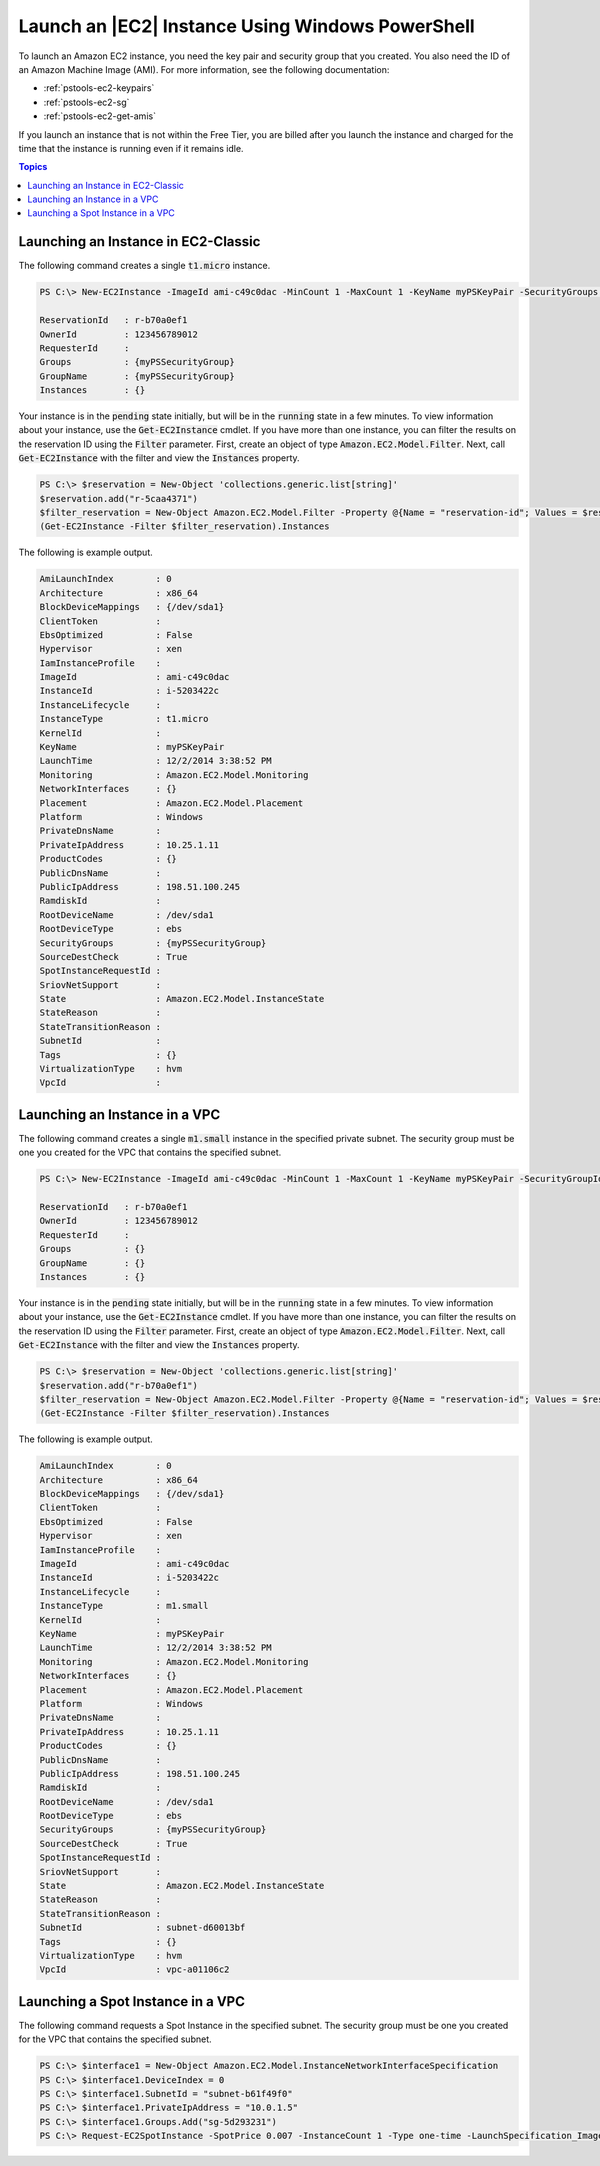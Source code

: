 .. _pstools-ec2-launch:

#################################################
Launch an |EC2| Instance Using Windows PowerShell
#################################################

To launch an Amazon EC2 instance, you need the key pair and security group that you created. You
also need the ID of an Amazon Machine Image (AMI). For more information, see the following
documentation:

* :ref:`pstools-ec2-keypairs`

* :ref:`pstools-ec2-sg`

* :ref:`pstools-ec2-get-amis`

If you launch an instance that is not within the Free Tier, you are billed after you launch the
instance and charged for the time that the instance is running even if it remains idle.


.. contents:: **Topics**
    :local:
    :depth: 1

.. _new-ec2instance:

Launching an Instance in EC2-Classic
------------------------------------

The following command creates a single :code:`t1.micro` instance.

.. code-block:: none

    PS C:\> New-EC2Instance -ImageId ami-c49c0dac -MinCount 1 -MaxCount 1 -KeyName myPSKeyPair -SecurityGroups myPSSecurityGroup -InstanceType t1.micro
    
    ReservationId   : r-b70a0ef1
    OwnerId         : 123456789012
    RequesterId     :
    Groups          : {myPSSecurityGroup}
    GroupName       : {myPSSecurityGroup}
    Instances       : {}

Your instance is in the :code:`pending` state initially, but will be in the :code:`running` state in
a few minutes. To view information about your instance, use the :code:`Get-EC2Instance` cmdlet. If
you have more than one instance, you can filter the results on the reservation ID using the
:code:`Filter` parameter. First, create an object of type :code:`Amazon.EC2.Model.Filter`. Next,
call :code:`Get-EC2Instance` with the filter and view the :code:`Instances` property.

.. code-block:: none

    PS C:\> $reservation = New-Object 'collections.generic.list[string]'
    $reservation.add("r-5caa4371")
    $filter_reservation = New-Object Amazon.EC2.Model.Filter -Property @{Name = "reservation-id"; Values = $reservation}
    (Get-EC2Instance -Filter $filter_reservation).Instances

The following is example output.

.. code-block:: none

    AmiLaunchIndex        : 0
    Architecture          : x86_64
    BlockDeviceMappings   : {/dev/sda1}
    ClientToken           : 
    EbsOptimized          : False
    Hypervisor            : xen
    IamInstanceProfile    : 
    ImageId               : ami-c49c0dac
    InstanceId            : i-5203422c
    InstanceLifecycle     :
    InstanceType          : t1.micro
    KernelId              :
    KeyName               : myPSKeyPair
    LaunchTime            : 12/2/2014 3:38:52 PM
    Monitoring            : Amazon.EC2.Model.Monitoring
    NetworkInterfaces     : {}
    Placement             : Amazon.EC2.Model.Placement
    Platform              : Windows
    PrivateDnsName        : 
    PrivateIpAddress      : 10.25.1.11
    ProductCodes          : {}
    PublicDnsName         :
    PublicIpAddress       : 198.51.100.245
    RamdiskId             :
    RootDeviceName        : /dev/sda1
    RootDeviceType        : ebs
    SecurityGroups        : {myPSSecurityGroup}
    SourceDestCheck       : True
    SpotInstanceRequestId :
    SriovNetSupport       :
    State                 : Amazon.EC2.Model.InstanceState
    StateReason           :
    StateTransitionReason :
    SubnetId              : 
    Tags                  : {}
    VirtualizationType    : hvm
    VpcId                 : 


.. _new-ec2instance-vpc:

Launching an Instance in a VPC
------------------------------

The following command creates a single :code:`m1.small` instance in the specified private subnet.
The security group must be one you created for the VPC that contains the specified subnet.

.. code-block:: none

    PS C:\> New-EC2Instance -ImageId ami-c49c0dac -MinCount 1 -MaxCount 1 -KeyName myPSKeyPair -SecurityGroupId sg-5d293231 -InstanceType m1.small -SubnetId subnet-d60013bf
    
    ReservationId   : r-b70a0ef1
    OwnerId         : 123456789012
    RequesterId     :
    Groups          : {}
    GroupName       : {}
    Instances       : {}

Your instance is in the :code:`pending` state initially, but will be in the :code:`running` state in
a few minutes. To view information about your instance, use the :code:`Get-EC2Instance` cmdlet. If
you have more than one instance, you can filter the results on the reservation ID using the
:code:`Filter` parameter. First, create an object of type :code:`Amazon.EC2.Model.Filter`. Next,
call :code:`Get-EC2Instance` with the filter and view the :code:`Instances` property.

.. code-block:: none

    PS C:\> $reservation = New-Object 'collections.generic.list[string]'
    $reservation.add("r-b70a0ef1")
    $filter_reservation = New-Object Amazon.EC2.Model.Filter -Property @{Name = "reservation-id"; Values = $reservation}
    (Get-EC2Instance -Filter $filter_reservation).Instances

The following is example output.

.. code-block:: none

    AmiLaunchIndex        : 0
    Architecture          : x86_64
    BlockDeviceMappings   : {/dev/sda1}
    ClientToken           : 
    EbsOptimized          : False
    Hypervisor            : xen
    IamInstanceProfile    : 
    ImageId               : ami-c49c0dac
    InstanceId            : i-5203422c
    InstanceLifecycle     :
    InstanceType          : m1.small
    KernelId              :
    KeyName               : myPSKeyPair
    LaunchTime            : 12/2/2014 3:38:52 PM
    Monitoring            : Amazon.EC2.Model.Monitoring
    NetworkInterfaces     : {}
    Placement             : Amazon.EC2.Model.Placement
    Platform              : Windows
    PrivateDnsName        : 
    PrivateIpAddress      : 10.25.1.11
    ProductCodes          : {}
    PublicDnsName         :
    PublicIpAddress       : 198.51.100.245
    RamdiskId             :
    RootDeviceName        : /dev/sda1
    RootDeviceType        : ebs
    SecurityGroups        : {myPSSecurityGroup}
    SourceDestCheck       : True
    SpotInstanceRequestId :
    SriovNetSupport       :
    State                 : Amazon.EC2.Model.InstanceState
    StateReason           :
    StateTransitionReason :
    SubnetId              : subnet-d60013bf
    Tags                  : {}
    VirtualizationType    : hvm
    VpcId                 : vpc-a01106c2


.. _new-ec2instance-spot:

Launching a Spot Instance in a VPC
----------------------------------

The following command requests a Spot Instance in the specified subnet. The security group must be
one you created for the VPC that contains the specified subnet.

.. code-block:: none

    PS C:\> $interface1 = New-Object Amazon.EC2.Model.InstanceNetworkInterfaceSpecification
    PS C:\> $interface1.DeviceIndex = 0
    PS C:\> $interface1.SubnetId = "subnet-b61f49f0"
    PS C:\> $interface1.PrivateIpAddress = "10.0.1.5"
    PS C:\> $interface1.Groups.Add("sg-5d293231")
    PS C:\> Request-EC2SpotInstance -SpotPrice 0.007 -InstanceCount 1 -Type one-time -LaunchSpecification_ImageId ami-7527031c -LaunchSpecification_InstanceType m1.small -Region us-west-2 -LaunchSpecification_NetworkInterfaces $interface1
